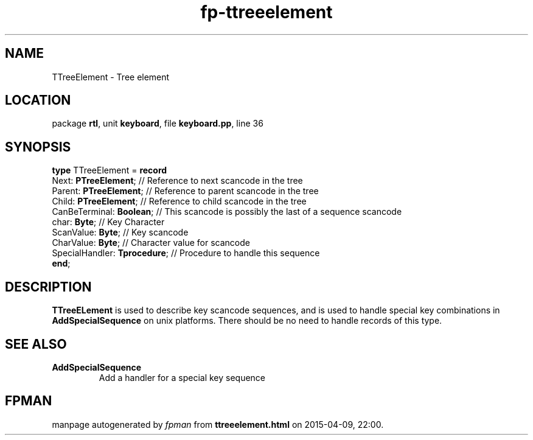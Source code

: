 .\" file autogenerated by fpman
.TH "fp-ttreeelement" 3 "2014-03-14" "fpman" "Free Pascal Programmer's Manual"
.SH NAME
TTreeElement - Tree element
.SH LOCATION
package \fBrtl\fR, unit \fBkeyboard\fR, file \fBkeyboard.pp\fR, line 36
.SH SYNOPSIS
\fBtype\fR TTreeElement = \fBrecord\fR
  Next: \fBPTreeElement\fR;         // Reference to next scancode in the tree
  Parent: \fBPTreeElement\fR;       // Reference to parent scancode in the tree
  Child: \fBPTreeElement\fR;        // Reference to child scancode in the tree
  CanBeTerminal: \fBBoolean\fR;     // This scancode is possibly the last of a sequence scancode
  char: \fBByte\fR;                 // Key Character
  ScanValue: \fBByte\fR;            // Key scancode
  CharValue: \fBByte\fR;            // Character value for scancode
  SpecialHandler: \fBTprocedure\fR; // Procedure to handle this sequence
.br
\fBend\fR;
.SH DESCRIPTION
\fBTTreeELement\fR is used to describe key scancode sequences, and is used to handle special key combinations in \fBAddSpecialSequence\fR on unix platforms. There should be no need to handle records of this type.


.SH SEE ALSO
.TP
.B AddSpecialSequence
Add a handler for a special key sequence

.SH FPMAN
manpage autogenerated by \fIfpman\fR from \fBttreeelement.html\fR on 2015-04-09, 22:00.

